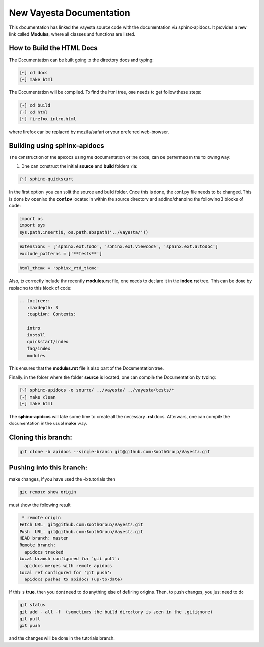 New Vayesta Documentation
==========================

This documentation has linked the vayesta source code with the documentation via sphinx-apidocs. It provides a new link called **Modules**, where all
classes and functions are listed. 


How to Build the HTML Docs
^^^^^^^^^^^^^^^^^^^^^^^^^^^^^^^

The Documentation can be built going to the directory docs and typing:
   
.. code-block:: bash

    [~] cd docs
    [~] make html

The Documentation will be compiled. To find the html tree, one needs to get follow these steps:

.. code-block:: bash

    [~] cd build
    [~] cd html 
    [~] firefox intro.html
    
where firefox can be replaced by mozilla/safari or your preferred web-browser.


Building using sphinx-apidocs
^^^^^^^^^^^^^^^^^^^^^^^^^^^^^^

The construction of the apidocs using the documentation of the code, can be performed in the following way:

1. One can construct the initial **source** and **build** folders via:

.. code-block:: bash

   [~] sphinx-quickstart 
   
In the first option, you can split the source and build folder. Once this is done, the conf.py file needs to be changed. 
This is done by opening the **conf.py** located in within the source directory and adding/changing the following 3 blocks
of code:

.. code-block:: python
   
   import os
   import sys  
   sys.path.insert(0, os.path.abspath('../vayesta/'))

.. code-block:: python

   extensions = ['sphinx.ext.todo', 'sphinx.ext.viewcode', 'sphinx.ext.autodoc']
   exclude_patterns = ['**tests**']

.. code-block:: python
 
   html_theme = 'sphinx_rtd_theme'

Also, to correctly include the recently **modules.rst** file, one needs to declare it in the **index.rst** tree. This can
be done by replacing to this block of code:

.. code-block:: bash

  .. toctree::
     :maxdepth: 3
     :caption: Contents:

     intro
     install
     quickstart/index
     faq/index
     modules

This ensures that the **modules.rst** file is also part of the Documentation tree.

Finally, in the folder where the folder **source** is located, one can compile the Documentation by typing:

.. code-block:: bash
   
   [~] sphinx-apidocs -o source/ ../vayesta/ ../vayesta/tests/*
   [~] make clean
   [~] make html
   
The **sphinx-apidocs** will take some time to create all the necessary **.rst** docs. Afterwars, one can compile the documentation 
in the usual **make** way.

Cloning this branch:
^^^^^^^^^^^^^^^^^^^^^^

.. code-block:: console

   git clone -b apidocs --single-branch git@github.com:BoothGroup/Vayesta.git

Pushing into this branch:
^^^^^^^^^^^^^^^^^^^^^^^^^^^^

make changes, if you have used the -b tutorials then 

.. code-block:: console

   git remote show origin 

must show the following result

.. code-block:: console

   * remote origin
  Fetch URL: git@github.com:BoothGroup/Vayesta.git
  Push  URL: git@github.com:BoothGroup/Vayesta.git
  HEAD branch: master
  Remote branch:
    apidocs tracked
  Local branch configured for 'git pull':
    apidocs merges with remote apidocs
  Local ref configured for 'git push':
    apidocs pushes to apidocs (up-to-date)

If this is **true**, then you dont need to do anything else of defining origins. Then, to push changes, you just need to do

.. code-block:: console

    git status  
    git add --all -f  (sometimes the build directory is seen in the .gitignore)
    git pull
    git push

and the changes will be done in the tutorials branch.



